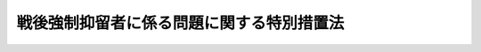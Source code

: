 .. _H22HO045:

==========================================
戦後強制抑留者に係る問題に関する特別措置法
==========================================

.. raw:: html
    
    
    <b>戦後強制抑留者に係る問題に関する特別措置法<br>
    （平成二十二年六月十六日法律第四十五号）</b><br><br><p>
    </p><div class="arttitle"><a name="1000000000000000000000000000000000000000000000000100000000000000000000000000000">（目的）</a>
    </div><div class="item"><b>第一条</b>
    <a name="1000000000000000000000000000000000000000000000000100000000001000000000000000000"></a>
    　この法律は、戦後強制抑留者が、戦後、酷寒の地において、長期間にわたって劣悪な環境の下で強制抑留され、多大の苦難を強いられたこと、その間において過酷な強制労働に従事させられたこと等の特別の事情にかんがみ、及び戦後強制抑留者に係る強制抑留の実態がいまだ十分に判明していない状況等を踏まえ、これらの戦後強制抑留者に係る問題に対処するため、戦後強制抑留者の労苦を慰藉するための特別給付金を支給するための措置を講じ、併せて強制抑留の実態調査等に関する基本的な方針の策定について定めることを目的とする。
    </div>
    
    <p>
    </p><div class="arttitle"><a name="1000000000000000000000000000000000000000000000000200000000000000000000000000000">（定義）</a>
    </div><div class="item"><b>第二条</b>
    <a name="1000000000000000000000000000000000000000000000000200000000001000000000000000000"></a>
    　この法律において「戦後強制抑留者」とは、昭和二十年八月九日以来の戦争の結果、同年九月二日以後ソヴィエト社会主義共和国連邦又はモンゴル人民共和国の地域において強制抑留された者をいう。
    </div>
    
    <p>
    </p><div class="arttitle"><a name="1000000000000000000000000000000000000000000000000300000000000000000000000000000">（特別給付金の支給）</a>
    </div><div class="item"><b>第三条</b>
    <a name="1000000000000000000000000000000000000000000000000300000000001000000000000000000"></a>
    　本邦に帰還した戦後強制抑留者でこの法律の施行の日において日本の国籍を有するものには、独立行政法人平和祈念事業特別基金（以下「基金」という。）が特別給付金を支給する。
    </div>
    <div class="item"><b><a name="1000000000000000000000000000000000000000000000000300000000002000000000000000000">２</a>
    </b>
    　特別給付金の支給を受ける権利の認定は、これを受けようとする者の請求に基づいて、基金が行う。
    </div>
    <div class="item"><b><a name="1000000000000000000000000000000000000000000000000300000000003000000000000000000">３</a>
    </b>
    　前項の請求は、総務省令で定めるところにより、平成二十四年三月三十一日までに行わなければならない。
    </div>
    <div class="item"><b><a name="1000000000000000000000000000000000000000000000000300000000004000000000000000000">４</a>
    </b>
    　前項の期間内に特別給付金の支給を請求しなかった者には、特別給付金は、支給しない。
    </div>
    
    <p>
    </p><div class="arttitle"><a name="1000000000000000000000000000000000000000000000000400000000000000000000000000000">（特別給付金の額等）</a>
    </div><div class="item"><b>第四条</b>
    <a name="1000000000000000000000000000000000000000000000000400000000001000000000000000000"></a>
    　特別給付金の額は、次の表の上欄に掲げる戦後強制抑留者の帰還の時期の区分に応じ、それぞれ同表の下欄に定める額とし、これを一時金として支給する。<br><table border><tr valign="top"><td>
    帰還の時期</td>
    <td>
    特別給付金の額</td>
    </tr><tr valign="top"><td>
    昭和二十三年十二月三十一日まで</td>
    <td>
    二五〇、〇〇〇円</td>
    </tr><tr valign="top"><td>
    昭和二十四年一月一日から昭和二十五年十二月三十一日まで</td>
    <td>
    三五〇、〇〇〇円</td>
    </tr><tr valign="top"><td>
    昭和二十六年一月一日から昭和二十七年十二月三十一日まで</td>
    <td>
    七〇〇、〇〇〇円</td>
    </tr><tr valign="top"><td>
    昭和二十八年一月一日から昭和二十九年十二月三十一日まで</td>
    <td>
    一、一〇〇、〇〇〇円</td>
    </tr><tr valign="top"><td>
    昭和三十年一月一日以降</td>
    <td>
    一、五〇〇、〇〇〇円</td>
    </tr></table><br></div>
    
    <p>
    </p><div class="arttitle"><a name="1000000000000000000000000000000000000000000000000500000000000000000000000000000">（特別給付金の支給を受ける権利の承継）</a>
    </div><div class="item"><b>第五条</b>
    <a name="1000000000000000000000000000000000000000000000000500000000001000000000000000000"></a>
    　特別給付金の支給を受ける権利を有する者が死亡した場合において、その者がその死亡前に特別給付金の支給の請求をしていなかったときは、その者の相続人は、自己の名で、当該特別給付金の支給を請求することができる。
    </div>
    <div class="item"><b><a name="1000000000000000000000000000000000000000000000000500000000002000000000000000000">２</a>
    </b>
    　前項の場合において、同順位の相続人が数人あるときは、その一人のした特別給付金の支給の請求は、全員のためにその全額につきしたものとみなし、その一人に対してした特別給付金の支給を受ける権利の認定は、全員に対してしたものとみなす。
    </div>
    
    <p>
    </p><div class="arttitle"><a name="1000000000000000000000000000000000000000000000000600000000000000000000000000000">（審査請求）</a>
    </div><div class="item"><b>第六条</b>
    <a name="1000000000000000000000000000000000000000000000000600000000001000000000000000000"></a>
    　特別給付金に関する処分に不服がある者は、総務大臣に対し、<a href="/cgi-bin/idxrefer.cgi?H_FILE=%8f%ba%8e%4f%8e%b5%96%40%88%ea%98%5a%81%5a&amp;REF_NAME=%8d%73%90%ad%95%73%95%9e%90%52%8d%b8%96%40&amp;ANCHOR_F=&amp;ANCHOR_T=" target="inyo">行政不服審査法</a>
    （昭和三十七年法律第百六十号）による審査請求をすることができる。
    </div>
    <div class="item"><b><a name="1000000000000000000000000000000000000000000000000600000000002000000000000000000">２</a>
    </b>
    　前項の審査請求に関する<a href="/cgi-bin/idxrefer.cgi?H_FILE=%8f%ba%8e%4f%8e%b5%96%40%88%ea%98%5a%81%5a&amp;REF_NAME=%8d%73%90%ad%95%73%95%9e%90%52%8d%b8%96%40%91%e6%8f%5c%8e%6c%8f%f0%91%e6%88%ea%8d%80&amp;ANCHOR_F=1000000000000000000000000000000000000000000000001400000000001000000000000000000&amp;ANCHOR_T=1000000000000000000000000000000000000000000000001400000000001000000000000000000#1000000000000000000000000000000000000000000000001400000000001000000000000000000" target="inyo">行政不服審査法第十四条第一項</a>
    本文の期間は、その処分の通知を受けた日の翌日から起算して一年以内とする。
    </div>
    <div class="item"><b><a name="1000000000000000000000000000000000000000000000000600000000003000000000000000000">３</a>
    </b>
    　第一項の審査請求については、<a href="/cgi-bin/idxrefer.cgi?H_FILE=%8f%ba%8e%4f%8e%b5%96%40%88%ea%98%5a%81%5a&amp;REF_NAME=%8d%73%90%ad%95%73%95%9e%90%52%8d%b8%96%40%91%e6%8f%5c%8e%6c%8f%f0%91%e6%8e%4f%8d%80&amp;ANCHOR_F=1000000000000000000000000000000000000000000000001400000000003000000000000000000&amp;ANCHOR_T=1000000000000000000000000000000000000000000000001400000000003000000000000000000#1000000000000000000000000000000000000000000000001400000000003000000000000000000" target="inyo">行政不服審査法第十四条第三項</a>
    の規定は、適用しない。
    </div>
    
    <p>
    </p><div class="arttitle"><a name="1000000000000000000000000000000000000000000000000700000000000000000000000000000">（譲渡又は担保の禁止）</a>
    </div><div class="item"><b>第七条</b>
    <a name="1000000000000000000000000000000000000000000000000700000000001000000000000000000"></a>
    　特別給付金の支給を受ける権利は、譲渡し、又は担保に供することができない。
    </div>
    
    <p>
    </p><div class="arttitle"><a name="1000000000000000000000000000000000000000000000000800000000000000000000000000000">（差押えの禁止）</a>
    </div><div class="item"><b>第八条</b>
    <a name="1000000000000000000000000000000000000000000000000800000000001000000000000000000"></a>
    　特別給付金の支給を受ける権利は、差し押さえることができない。ただし、国税滞納処分（その例による処分を含む。）による場合は、この限りでない。
    </div>
    
    <p>
    </p><div class="arttitle"><a name="1000000000000000000000000000000000000000000000000900000000000000000000000000000">（非課税）</a>
    </div><div class="item"><b>第九条</b>
    <a name="1000000000000000000000000000000000000000000000000900000000001000000000000000000"></a>
    　租税その他の公課は、特別給付金を標準として、課することができない。
    </div>
    
    <p>
    </p><div class="arttitle"><a name="1000000000000000000000000000000000000000000000001000000000000000000000000000000">（不正利得の徴収）</a>
    </div><div class="item"><b>第十条</b>
    <a name="1000000000000000000000000000000000000000000000001000000000001000000000000000000"></a>
    　偽りその他不正の手段により特別給付金の支給を受けた者があるときは、基金は、国税徴収の例により、その者から、その支給を受けた特別給付金の額に相当する金額の全部又は一部を徴収することができる。
    </div>
    <div class="item"><b><a name="1000000000000000000000000000000000000000000000001000000000002000000000000000000">２</a>
    </b>
    　前項の規定による徴収金の先取特権の順位は、国税及び地方税に次ぐものとする。
    </div>
    
    <p>
    </p><div class="arttitle"><a name="1000000000000000000000000000000000000000000000001100000000000000000000000000000">（秘密保持義務）</a>
    </div><div class="item"><b>第十一条</b>
    <a name="1000000000000000000000000000000000000000000000001100000000001000000000000000000"></a>
    　基金の役員若しくは職員又はこれらの職にあった者は、特別給付金の支給に関して知ることができた秘密を漏らしてはならない。
    </div>
    
    <p>
    </p><div class="arttitle"><a name="1000000000000000000000000000000000000000000000001200000000000000000000000000000">（総務省令への委任）</a>
    </div><div class="item"><b>第十二条</b>
    <a name="1000000000000000000000000000000000000000000000001200000000001000000000000000000"></a>
    　第三条から前条までに定めるもののほか、特別給付金の支給に関し必要な事項は、総務省令で定める。
    </div>
    
    <p>
    </p><div class="arttitle"><a name="1000000000000000000000000000000000000000000000001300000000000000000000000000000">（強制抑留の実態調査等に関する基本的な方針） </a>
    </div><div class="item"><b>第十三条</b>
    <a name="1000000000000000000000000000000000000000000000001300000000001000000000000000000"></a>
    　政府は、強制抑留の実態調査等（戦後強制抑留者に係る問題のうち特別給付金の支給により対処するもの以外のものに対処するために行う、その強制抑留の実態調査その他の措置をいう。次項において同じ。）を総合的に行うための基本的な方針（同項及び第三項において「基本方針」という。）を定めなければならない。 
    </div>
    <div class="item"><b><a name="1000000000000000000000000000000000000000000000001300000000002000000000000000000">２</a>
    </b>
    　基本方針においては、次に掲げる事項を定めるものとする。 
    <div class="number"><b><a name="1000000000000000000000000000000000000000000000001300000000002000000001000000000">一</a>
    </b>
    　強制抑留の実態調査等に関する基本的方向 
    </div>
    <div class="number"><b><a name="1000000000000000000000000000000000000000000000001300000000002000000002000000000">二</a>
    </b>
    　次に掲げる措置の実施に関する基本的事項<div class="para1"><b>イ</b>　強制抑留下において死亡した戦後強制抑留者についての調査（その埋葬された場所についての調査を含む。）</div>
    <div class="para1"><b>ロ</b>　強制抑留下において死亡した戦後強制抑留者の遺骨及び遺留品についてのその収集及び本邦への送還その他の必要な措置</div>
    <div class="para1"><b>ハ</b>　イ又はロに掲げる措置と併せて行う戦後強制抑留者に係る強制抑留の実態の解明に資するための調査</div>
     
    </div>
    <div class="number"><b><a name="1000000000000000000000000000000000000000000000001300000000002000000003000000000">三</a>
    </b>
    　戦後強制抑留者の労苦についての国民の理解を深め、及びその戦争犠牲としての体験の後代の国民への継承を図るための事業並びに本邦に帰還することなく死亡した戦後強制抑留者に対する追悼の意を表すための事業の実施に関する基本的事項 
    </div>
    <div class="number"><b><a name="1000000000000000000000000000000000000000000000001300000000002000000004000000000">四</a>
    </b>
    　強制抑留の実態調査等として行う措置のうち前二号に規定するもの以外のものの実施に関する基本的事項 
    </div>
    <div class="number"><b><a name="1000000000000000000000000000000000000000000000001300000000002000000005000000000">五</a>
    </b>
    　強制抑留の実態調査等についての関係行政機関相互間の連携協力体制の整備に関する基本的事項 
    </div>
    <div class="number"><b><a name="1000000000000000000000000000000000000000000000001300000000002000000006000000000">六</a>
    </b>
    　強制抑留の実態調査等についての地方公共団体及び戦後強制抑留者に関する支援等の活動を行う国内外の民間の団体その他の関係者との連携に関する基本的事項 
    </div>
    <div class="number"><b><a name="1000000000000000000000000000000000000000000000001300000000002000000007000000000">七</a>
    </b>
    　その他強制抑留の実態調査等に関する重要事項 
    </div>
    </div>
    <div class="item"><b><a name="1000000000000000000000000000000000000000000000001300000000003000000000000000000">３</a>
    </b>
    　政府は、基本方針を定め、又はこれを変更したときは、遅滞なく、これを公表しなければならない。 
    </div>
    
    <p>
    </p><div class="arttitle"><a name="1000000000000000000000000000000000000000000000001400000000000000000000000000000">（罰則） </a>
    </div><div class="item"><b>第十四条</b>
    <a name="1000000000000000000000000000000000000000000000001400000000001000000000000000000"></a>
    　第十一条の規定に違反した者は、一年以下の懲役又は五十万円以下の罰金に処する。 
    </div>
    
    
    <br><a name="5000000000000000000000000000000000000000000000000000000000000000000000000000000"></a>
    　　　<a name="5000000001000000000000000000000000000000000000000000000000000000000000000000000"><b>附　則　抄</b></a>
    <br><p>
    </p><div class="arttitle">（施行期日）</div>
    <div class="item"><b>第一条</b>
    　この法律は、公布の日から施行する。ただし、第十三条の規定は公布の日から起算して六月を超えない範囲内において政令で定める日から、第十四条の規定は公布の日から起算して二十日を経過した日から施行する。
    </div>
    
    <p>
    </p><div class="arttitle">（経過措置）</div>
    <div class="item"><b>第二条</b>
    　第三条第二項の規定にかかわらず、特別給付金の支給の請求は、この法律の施行の日から起算して六月を超えない範囲内において政令で定める日までの間は、行うことができない。
    </div>
    
    <br><br>